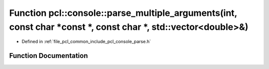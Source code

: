 .. _exhale_function_parse_8h_1a777f1b093f1c7584be72d540d4328500:

Function pcl::console::parse_multiple_arguments(int, const char \*const \*, const char \*, std::vector<double>&)
================================================================================================================

- Defined in :ref:`file_pcl_common_include_pcl_console_parse.h`


Function Documentation
----------------------


.. doxygenfunction:: pcl::console::parse_multiple_arguments(int, const char *const *, const char *, std::vector<double>&)
